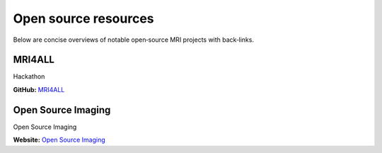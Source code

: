 Open source resources
=====================

Below are concise overviews of notable open‑source MRI projects with back‑links.

MRI4ALL
-------

Hackathon

**GitHub:** `MRI4ALL <https://github.com/mri4all>`_


Open Source Imaging
-------------------

Open Source Imaging

**Website:** `Open Source Imaging <https://www.opensourceimaging.org/>`_

